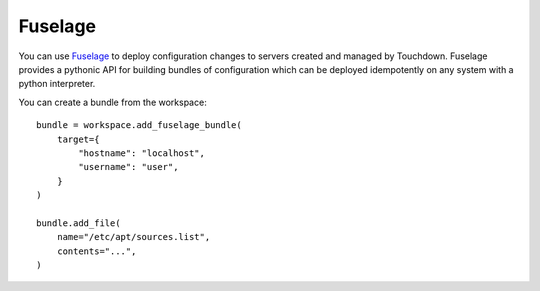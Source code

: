 Fuselage
========

You can use `Fuselage`_ to deploy configuration changes to servers created and
managed by Touchdown. Fuselage provides a pythonic API for building bundles of
configuration which can be deployed idempotently on any system with a python
interpreter.

.. _Fuselage: https://github.com/yaybu/fuselage


.. class:: Bundle

    You can create a bundle from the workspace::

        bundle = workspace.add_fuselage_bundle(
            target={
                "hostname": "localhost",
                "username": "user",
            }
        )

        bundle.add_file(
            name="/etc/apt/sources.list",
            contents="...",
        )


    .. attribute:: target

        The target of the deployment. A fuselage "bundle" will be built, copied
        to this target and executed.

        You can create a bundle from the workspace::

            bundle = workspace.add_fuselage_bundle(
                target={
                    "hostname": "localhost",
                    "username": "user",
                }
            )

        This will SSH to ``localhost`` as user ``user`` to execute the bundle.
        You can chain connections (a technique called jump-off hosts) to
        traverse bastions::

            bundle = workspace.add_fuselage_bundle(
                target={
                    "hostname": "host1",
                    "username": "user",
                    "proxy": {
                        "hostname": "host2",
                        "username": "fred",
                    }
                },
            )

        When used like this a connection will be made to host2. From there a
        second connection will be made from host2 to host1. This will be
        tunnelled inside the first connection using the ``direct-tcpip`` feature
        of SSH.

        Instead of passing a ``hostname`` you can pass ``instance``. This lets
        you connect to resources defined elsewhere in your configuration. This
        even works on :class:`~touchdown.aws.ec2.AutoScalingGroup` instances!::

            application_servers = aws.add_auto_scaling_group(
                name='my-application-servers',
            )

            bundle = workspace.add_fuselage_bundle(
                target={
                    "instance": application_servers,
                    "username": "user",
                },
            )

        You can also target your local machine directly. This won't use SSH.
        It's a dedicated transport that runs locally::

            bundle = workspace.add_fuselage_bundle(
                target=workspace.add_local(),
            )
